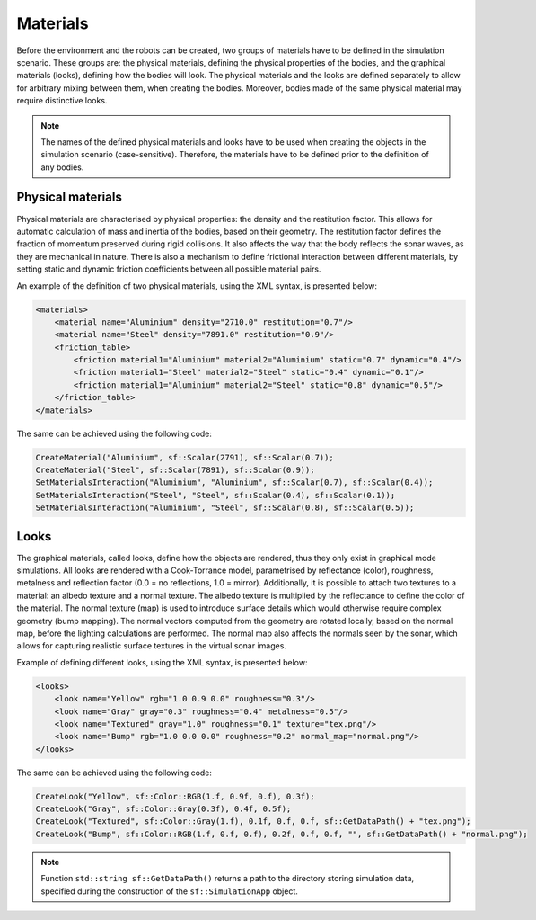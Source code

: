 =========
Materials
=========

Before the environment and the robots can be created, two groups of materials have to be defined in the simulation scenario. These groups are: the physical materials, defining the physical properties of the bodies, and the graphical materials (looks), defining how the bodies will look. The physical materials and the looks are defined separately to allow for arbitrary mixing between them, when creating the bodies. Moreover, bodies made of the same physical material may require distinctive looks. 

.. note::
    
    The names of the defined physical materials and looks have to be used when creating the objects in the simulation scenario (case-sensitive). Therefore, the materials have to be defined prior to the definition of any bodies.

Physical materials
==================

Physical materials are characterised by physical properties: the density and the restitution factor. This allows for automatic calculation of mass and inertia of the bodies, based on their geometry. The restitution factor defines the fraction of momentum preserved during rigid collisions. It also affects the way that the body reflects the sonar waves, as they are mechanical in nature. There is also a mechanism to define frictional interaction between different materials, by setting static and dynamic friction coefficients between all possible material pairs. 

An example of the definition of two physical materials, using the XML syntax, is presented below:

.. code-block:: xml

    <materials>
        <material name="Aluminium" density="2710.0" restitution="0.7"/>
        <material name="Steel" density="7891.0" restitution="0.9"/>
        <friction_table> 
            <friction material1="Aluminium" material2="Aluminium" static="0.7" dynamic="0.4"/>
            <friction material1="Steel" material2="Steel" static="0.4" dynamic="0.1"/>
            <friction material1="Aluminium" material2="Steel" static="0.8" dynamic="0.5"/>
        </friction_table>
    </materials>

The same can be achieved using the following code:

.. code-block:: cpp

    CreateMaterial("Aluminium", sf::Scalar(2791), sf::Scalar(0.7));
    CreateMaterial("Steel", sf::Scalar(7891), sf::Scalar(0.9));
    SetMaterialsInteraction("Aluminium", "Aluminium", sf::Scalar(0.7), sf::Scalar(0.4));
    SetMaterialsInteraction("Steel", "Steel", sf::Scalar(0.4), sf::Scalar(0.1));
    SetMaterialsInteraction("Aluminium", "Steel", sf::Scalar(0.8), sf::Scalar(0.5));    

Looks
=====

The graphical materials, called looks, define how the objects are rendered, thus they only exist in graphical mode simulations. All looks are rendered with a Cook-Torrance model, parametrised by reflectance (color), roughness, metalness and reflection factor (0.0 = no reflections, 1.0 = mirror). Additionally, it is possible to attach two textures to a material: an albedo texture and a normal texture. The albedo texture is multiplied by the reflectance to define the color of the material. The normal texture (map) is used to introduce surface details which would otherwise require complex geometry (bump mapping). The normal vectors computed from the geometry are rotated locally, based on the normal map, before the lighting calculations are performed. The normal map also affects the normals seen by the sonar, which allows for capturing realistic surface textures in the virtual sonar images.

Example of defining different looks, using the XML syntax, is presented below:

.. code-block:: xml

    <looks>
        <look name="Yellow" rgb="1.0 0.9 0.0" roughness="0.3"/>
        <look name="Gray" gray="0.3" roughness="0.4" metalness="0.5"/>
        <look name="Textured" gray="1.0" roughness="0.1" texture="tex.png"/>
        <look name="Bump" rgb="1.0 0.0 0.0" roughness="0.2" normal_map="normal.png"/>
    </looks>

The same can be achieved using the following code:

.. code-block:: cpp

    CreateLook("Yellow", sf::Color::RGB(1.f, 0.9f, 0.f), 0.3f);
    CreateLook("Gray", sf::Color::Gray(0.3f), 0.4f, 0.5f);
    CreateLook("Textured", sf::Color::Gray(1.f), 0.1f, 0.f, 0.f, sf::GetDataPath() + "tex.png");
    CreateLook("Bump", sf::Color::RGB(1.f, 0.f, 0.f), 0.2f, 0.f, 0.f, "", sf::GetDataPath() + "normal.png");
    
.. note::

    Function ``std::string sf::GetDataPath()`` returns a path to the directory storing simulation data, specified during the construction of the ``sf::SimulationApp`` object. 